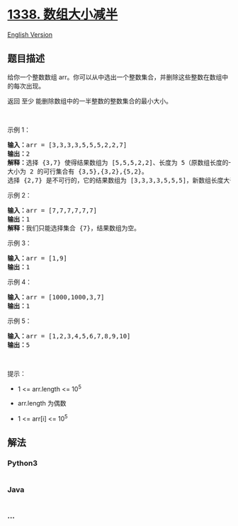 * [[https://leetcode-cn.com/problems/reduce-array-size-to-the-half][1338.
数组大小减半]]
  :PROPERTIES:
  :CUSTOM_ID: 数组大小减半
  :END:
[[./solution/1300-1399/1338.Reduce Array Size to The Half/README_EN.org][English
Version]]

** 题目描述
   :PROPERTIES:
   :CUSTOM_ID: 题目描述
   :END:

#+begin_html
  <!-- 这里写题目描述 -->
#+end_html

#+begin_html
  <p>
#+end_html

给你一个整数数组 arr。你可以从中选出一个整数集合，并删除这些整数在数组中的每次出现。

#+begin_html
  </p>
#+end_html

#+begin_html
  <p>
#+end_html

返回 至少 能删除数组中的一半整数的整数集合的最小大小。

#+begin_html
  </p>
#+end_html

#+begin_html
  <p>
#+end_html

 

#+begin_html
  </p>
#+end_html

#+begin_html
  <p>
#+end_html

示例 1：

#+begin_html
  </p>
#+end_html

#+begin_html
  <pre><strong>输入：</strong>arr = [3,3,3,3,5,5,5,2,2,7]
  <strong>输出：</strong>2
  <strong>解释：</strong>选择 {3,7} 使得结果数组为 [5,5,5,2,2]、长度为 5（原数组长度的一半）。
  大小为 2 的可行集合有 {3,5},{3,2},{5,2}。
  选择 {2,7} 是不可行的，它的结果数组为 [3,3,3,3,5,5,5]，新数组长度大于原数组的二分之一。
  </pre>
#+end_html

#+begin_html
  <p>
#+end_html

示例 2：

#+begin_html
  </p>
#+end_html

#+begin_html
  <pre><strong>输入：</strong>arr = [7,7,7,7,7,7]
  <strong>输出：</strong>1
  <strong>解释：</strong>我们只能选择集合 {7}，结果数组为空。
  </pre>
#+end_html

#+begin_html
  <p>
#+end_html

示例 3：

#+begin_html
  </p>
#+end_html

#+begin_html
  <pre><strong>输入：</strong>arr = [1,9]
  <strong>输出：</strong>1
  </pre>
#+end_html

#+begin_html
  <p>
#+end_html

示例 4：

#+begin_html
  </p>
#+end_html

#+begin_html
  <pre><strong>输入：</strong>arr = [1000,1000,3,7]
  <strong>输出：</strong>1
  </pre>
#+end_html

#+begin_html
  <p>
#+end_html

示例 5：

#+begin_html
  </p>
#+end_html

#+begin_html
  <pre><strong>输入：</strong>arr = [1,2,3,4,5,6,7,8,9,10]
  <strong>输出：</strong>5
  </pre>
#+end_html

#+begin_html
  <p>
#+end_html

 

#+begin_html
  </p>
#+end_html

#+begin_html
  <p>
#+end_html

提示：

#+begin_html
  </p>
#+end_html

#+begin_html
  <ul>
#+end_html

#+begin_html
  <li>
#+end_html

1 <= arr.length <= 10^5

#+begin_html
  </li>
#+end_html

#+begin_html
  <li>
#+end_html

arr.length 为偶数

#+begin_html
  </li>
#+end_html

#+begin_html
  <li>
#+end_html

1 <= arr[i] <= 10^5

#+begin_html
  </li>
#+end_html

#+begin_html
  </ul>
#+end_html

** 解法
   :PROPERTIES:
   :CUSTOM_ID: 解法
   :END:

#+begin_html
  <!-- 这里可写通用的实现逻辑 -->
#+end_html

#+begin_html
  <!-- tabs:start -->
#+end_html

*** *Python3*
    :PROPERTIES:
    :CUSTOM_ID: python3
    :END:

#+begin_html
  <!-- 这里可写当前语言的特殊实现逻辑 -->
#+end_html

#+begin_src python
#+end_src

*** *Java*
    :PROPERTIES:
    :CUSTOM_ID: java
    :END:

#+begin_html
  <!-- 这里可写当前语言的特殊实现逻辑 -->
#+end_html

#+begin_src java
#+end_src

*** *...*
    :PROPERTIES:
    :CUSTOM_ID: section
    :END:
#+begin_example
#+end_example

#+begin_html
  <!-- tabs:end -->
#+end_html

